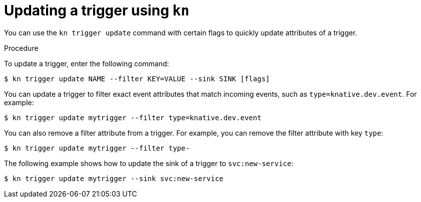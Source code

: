 // Module included in the following assemblies:
//
// * serverless/knative_eventing/serverless-kn-trigger.adoc

[id="kn-trigger-update_{context}"]
= Updating a trigger using `kn`

You can use the `kn trigger update` command with certain flags to quickly update attributes of a trigger.

.Procedure

To update a trigger, enter the following command:
----
$ kn trigger update NAME --filter KEY=VALUE --sink SINK [flags]
----

You can update a trigger to filter exact event attributes that match incoming events, such as `type=knative.dev.event`. For example:
----
$ kn trigger update mytrigger --filter type=knative.dev.event
----

You can also remove a filter attribute from a trigger.
For example, you can remove the filter attribute with key `type`:
----
$ kn trigger update mytrigger --filter type-
----

The following example shows how to update the sink of a trigger to `svc:new-service`:
----
$ kn trigger update mytrigger --sink svc:new-service
----
